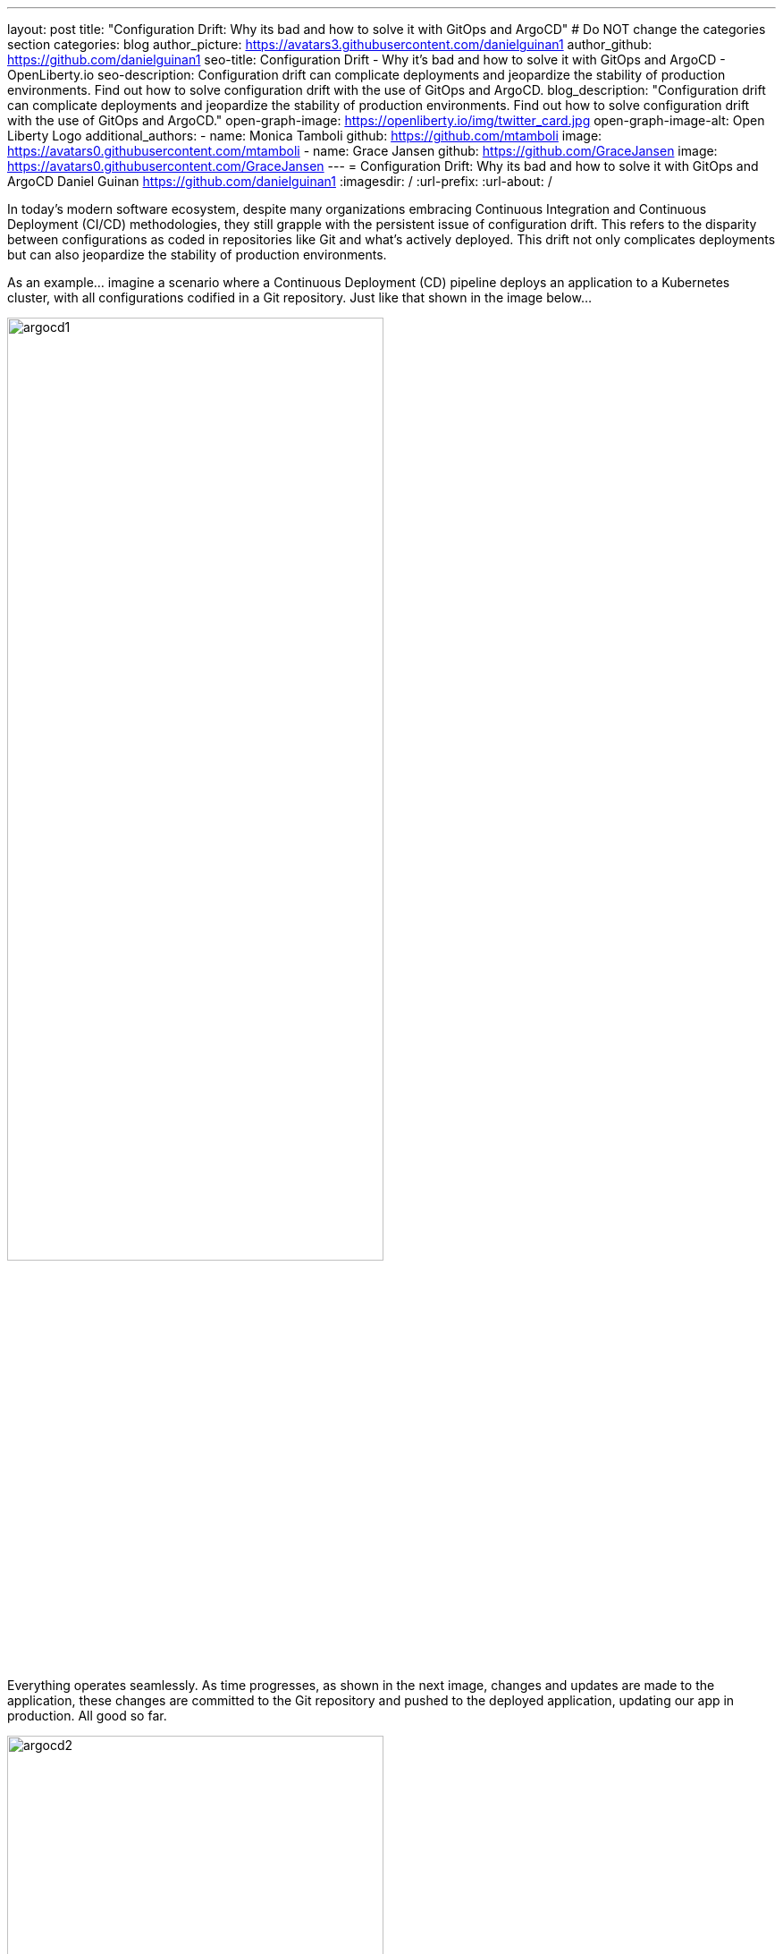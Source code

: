---
layout: post
title: "Configuration Drift: Why its bad and how to solve it with GitOps and ArgoCD"
# Do NOT change the categories section
categories: blog
author_picture: https://avatars3.githubusercontent.com/danielguinan1
author_github: https://github.com/danielguinan1
seo-title: Configuration Drift - Why it's bad and how to solve it with GitOps and ArgoCD - OpenLiberty.io
seo-description: Configuration drift can complicate deployments and jeopardize the stability of production environments. Find out how to solve configuration drift with the use of GitOps and ArgoCD.
blog_description: "Configuration drift can complicate deployments and jeopardize the stability of production environments. Find out how to solve configuration drift with the use of GitOps and ArgoCD."
open-graph-image: https://openliberty.io/img/twitter_card.jpg
open-graph-image-alt: Open Liberty Logo
additional_authors: 
- name: Monica Tamboli
  github: https://github.com/mtamboli
  image: https://avatars0.githubusercontent.com/mtamboli
- name: Grace Jansen
  github: https://github.com/GraceJansen
  image: https://avatars0.githubusercontent.com/GraceJansen
---
= Configuration Drift: Why its bad and how to solve it with GitOps and ArgoCD
Daniel Guinan <https://github.com/danielguinan1>
:imagesdir: /
:url-prefix:
:url-about: /

In today's modern software ecosystem, despite many organizations embracing Continuous Integration and Continuous Deployment (CI/CD) methodologies, they still grapple with the persistent issue of configuration drift. This refers to the disparity between configurations as coded in repositories like Git and what's actively deployed. This drift not only complicates deployments but can also jeopardize the stability of production environments. 

As an example... imagine a scenario where a Continuous Deployment (CD) pipeline deploys an application to a Kubernetes cluster, with all configurations codified in a Git repository. Just like that shown in the image below...

[.img_border_light]
image::/img/blog/argocd1.png[,width=70%,align="center"]

Everything operates seamlessly. As time progresses, as shown in the next image, changes and updates are made to the application, these changes are committed to the Git repository and pushed to the deployed application, updating our app in production. All good so far.

[.img_border_light]
image::/img/blog/argocd2.png[,width=70%,align="center"]

However, a team member identifies a performance issue and, aiming for a quick fix, uses a kubectl command to directly tweak the resource allocations for a specific deployment. In this case, they've gone straight to the production deployment!

[.img_border_light]
image::/img/blog/argocd3.png[,width=70%,align="center"]

Although this might resolve the immediate problem, the cluster's state now diverges from what's documented in Git, and from what's deployed in the dev and staging environments. The next time a deployment occurs, unexpected behaviors might arise because the CD pipeline assumes the cluster matches the Git state. Additionally, other team members might remain unaware of this change, leading to potential troubleshooting challenges and operational inefficiencies down the line. 

This scenario describes an example of configuration drift and how this can easily occur within your own cloud-native applications.

== What is Configuration Drift? == 

Configuration drift is defined as the divergence of a system’s active configuration from its intended or expected state. While there can be different reasons for this drift, the most common cause is manual untracked changes made to a system. If unaddressed, drift can be time-consuming to rectify especially when the scale of a system increases. 

== Why is Configuration Drift bad? == 

The consequences of configuration drift can vary in severity from mildly inconvinient to extremely serious and business threatening. However, no matter the severity, configuration drift will result in liabilities and negative impacts upon your app, team and bussiness. Let's examine the potential consequences this could have...  

In the best case scenario, configuration drift can cause:

* Additional workload

* Lost productivity

* Reduced efficiency

* Downtime of nonessential services

* Difficult audits

At the other end of the spectrum, at worst, drifted configurations can be responsible for:

* Significant security vulnerabilities due to unpatched vulnerabilities or absent security protocols leading to cyberattacks and breaches

* Compliance violations resulting in fines and reputational damage

* Downtime of essential services

* Whole app failure

* Data loss from misconfigured backup and storage settings

* Unreliable behavior in production due to inconsistent deployment environments

The difficulty with configuration drift, is that the longer you leave these problems and the larger the differences in configuration, the worse these problems become, rapidly! If you allow many individual misconfigurations to pile up over time without addressing them, these will quickly compound together, resulting in configuration drift that once could have been an easy fix becoming a significant, major problem.

This is why it is critical that you mitigate and solve any potential configuration drift in your own applications.

== What causes Configuration Drift? == 

In the majority of cases, like the example at the start of this blog, configuration drift isn't intentional. Typically, it is caused by one or more of the following behaviors:

* Software patches that alter system configurations

* Software or hardware updates that conflict with existing configurations

* Poor communication (e.g. if one team does not inform other teams about a setting modification it made)

* Poor documentation (e.g. if config changes are not efectively documented, team members may not know how to properly configure systems)

* Human error (e.g. typos and other incorrect attributes)

* Ad-hoc manual changes by devs or admins (like the scenario we explored above)

So as you can see, there are many reasons why configuration drift happens. But, in essence, regardless of how it happens, configuration drift occurs when code changes get through without being monitored or approved.

What can make this even worse, is the potential for developers to create even more configuration drift trying to solve issues quickly that are caused by configuration drift. As they try to fix these problems, more code changes get pushed without proper review, monitoring, tracking or reporting, leading to even further inconsistency between the desired configurations and actual state. This viscious cycle can continue to snowball creating more and more drift and more serious problems!

So, how can we mitigate configuration drift, and what tools and strategies can we use?


== How do we solve Configuration Drift? == 

In order to solve configuration drift, we must reconcile any potential configuration differences and ensure consistency across our deployments.

To do this, we can utilise **GitOps** — a principle that revolves around using Git as the single source of truth for declarative infrastructure and applications. GitOps is a framework designed to streamline and optimize how operations and infrastructure are handled in the modern cloud-native landscape. GitOps revolves around four core principles: 

. Declarative Configuration

+
In GitOps, all resources and infrastructure are defined declaratively. This means the entire system – from infrastructure, networking, and even application deployments – is described in a manner where you state "what" you want, not "how" to achieve it. These declarations are usually made through config files or manifests. 

. Versioned and Immutable Source of Truth

+
Every declared configuration is stored in a version-controlled Git repository. This repository acts as the immutable source of truth for both infrastructure and application. Any change, be it a minor configuration tweak or a major system overhaul, is recorded as a commit, ensuring full traceability and history. 

. Automated Delivery

+
Once a change is committed to the Git repository, automated processes handle the deployment. This ensures that the live system is always in sync with the repository's declared state. If any difference arises – whether due to manual interventions, system failures, or other reasons – the GitOps process can either flag it or work to reconcile the live state to match the repository. 

. Closed-Loop Feedback & Control

+
Continuous feedback is integral to GitOps. Monitoring and alerting tools keep a watchful eye on the live environment, comparing its state to the repository. If discrepancies are detected, these tools alert operations teams or even trigger auto-correction processes, making sure the desired state, as defined in Git, is consistently maintained. 


GitOps is more than just a set of tools or practices. It's a cultural shift in how infrastructure and applications are managed, drawing from proven development practices and extending them to operations. By tightly integrating Git at the center of the operational framework, GitOps ensures reliability, transparency, and efficiency in modern deployment pipelines. In essence, GitOps ensures that the actual state of a cluster is always equal to the desired state in Git.

After understanding the principles of GitOps, it becomes evident that achieving its full potential requires tools designed with these principles in mind. Let's explore what tools we can use.

== How does ArgoCD help enable GitOps? == 

ArgoCD is a declarative, GitOps continuous delivery tool for Kubernetes. It works by ensuring that a Kubernetes cluster's state matches the configurations defined in a Git repository. It facilitates the automatic deployment and synchronization of applications to the desired environments.  

Typical Continuous Deployment (CD) systems adhere to the first two GitOps principles: using declarative configurations and maintaining a versioned, immutable source of truth. They ensure that every piece of infrastructure or application change is defined declaratively and then stored in a version-controlled system like Git. However, when it comes to the latter two principles, ensuring automated delivery and maintaining closed-loop feedback & control, this is where many CD systems fall short, and tools like ArgoCD shine. 

How does Argo CD help with these two GitOps principles?

* Automated Delivery: ArgoCD continuously and automatically syncs applications when changes are committed to the Git repository. This ensures deployments are consistent with the repository, bridging the gap between development commits and operational deployments. 

* Closed-Loop Feedback & Control: ArgoCD's real-time monitoring of application performance ensures that the live state is always aligned with the Git repository's state. If a discrepancy is detected, ArgoCD offers visual representations of the divergence and provides mechanisms to reconcile those differences, ensuring constant alignment with the intended state. 

Integrating this into the application we explored at the start of this blog, you'll see ArgoCD added into our pipeline, ensuring that our cluster remains in sync with what is defined in our Git repository.

[.img_border_light]
image::/img/blog/argocd4.png[,width=70%,align="center"]

== How can we make use of GitOps and ArgoCD? == 

If you’d like to see how you can practically use GitOps principles and ArgoCD to deploy Open Liberty applications, we've provided a detailed tutorial style blog which follows on from this introductory blog. This follow-on blog takes you through, set-by-step, how you can take an existing Open Liberty application and introduce ArgoCD to help solve configuration drift in your own applications.  


== Summary and Next Steps == 

In this blog, we discussed what configuration drift is and why it's problematic. We also explored how the GitOps approach can prevent configuration drift. The benefits of GitOps, especially in ensuring deployment consistency, are clear. If you're thinking about improving your deployment methods or initiating a new project, we recommend considering GitOps for your application. 

Check out the next blog in this series to explore how to apply this learning to your own applications. 
